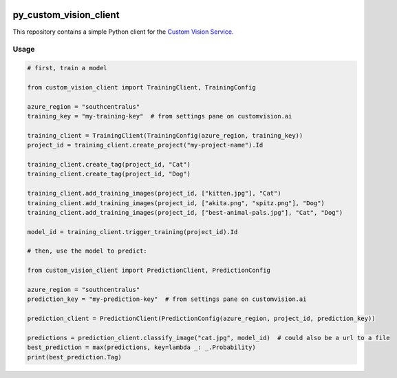 .. image:: https://travis-ci.org/CatalystCode/py_custom_vision_client.svg?branch=master
  :target: https://travis-ci.org/CatalystCode/py_custom_vision_client

.. image:: https://img.shields.io/pypi/v/custom_vision_client.svg
  :target: https://pypi.python.org/pypi/custom_vision_client/

py_custom_vision_client
=======================

This repository contains a simple Python client for the `Custom Vision Service <https://azure.microsoft.com/en-us/services/cognitive-services/custom-vision-service/>`_.

Usage
`````

.. sourcecode :: py

  # first, train a model

  from custom_vision_client import TrainingClient, TrainingConfig

  azure_region = "southcentralus"
  training_key = "my-training-key"  # from settings pane on customvision.ai

  training_client = TrainingClient(TrainingConfig(azure_region, training_key))
  project_id = training_client.create_project("my-project-name").Id

  training_client.create_tag(project_id, "Cat")
  training_client.create_tag(project_id, "Dog")

  training_client.add_training_images(project_id, ["kitten.jpg"], "Cat")
  training_client.add_training_images(project_id, ["akita.png", "spitz.png"], "Dog")
  training_client.add_training_images(project_id, ["best-animal-pals.jpg"], "Cat", "Dog")

  model_id = training_client.trigger_training(project_id).Id

  # then, use the model to predict:

  from custom_vision_client import PredictionClient, PredictionConfig

  azure_region = "southcentralus"
  prediction_key = "my-prediction-key"  # from settings pane on customvision.ai

  prediction_client = PredictionClient(PredictionConfig(azure_region, project_id, prediction_key))

  predictions = prediction_client.classify_image("cat.jpg", model_id)  # could also be a url to a file
  best_prediction = max(predictions, key=lambda _: _.Probability)
  print(best_prediction.Tag)
